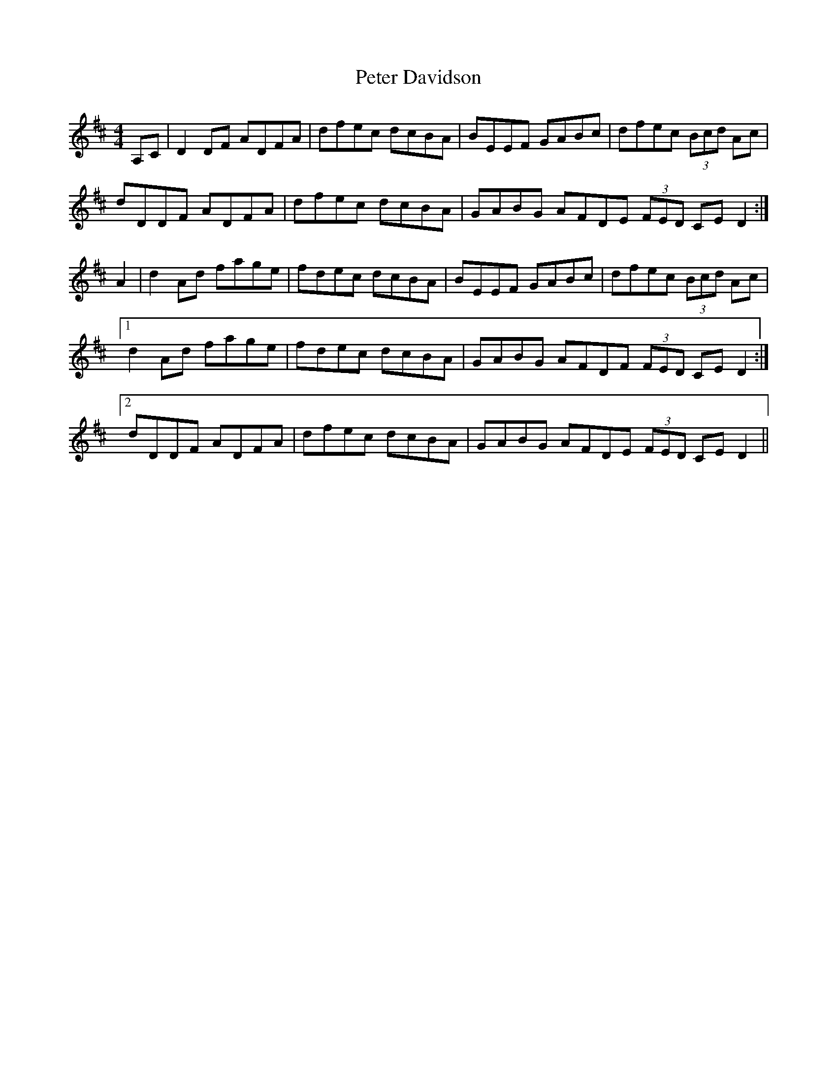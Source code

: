 X: 32128
T: Peter Davidson
R: reel
M: 4/4
K: Dmajor
A,C|D2 DF ADFA|dfec dcBA|BEEF GABc|dfec (3Bcd Ac|
dDDF ADFA|dfec dcBA|GABG AFDE (3FED CE D2:|
A2|d2 Ad fage|fdec dcBA|BEEF GABc|dfec (3Bcd Ac|
[1d2 Ad fage|fdec dcBA|GABG AFDF (3FED CE D2:|
[2dDDF ADFA|dfec dcBA|GABG AFDE (3FED CE D2||

